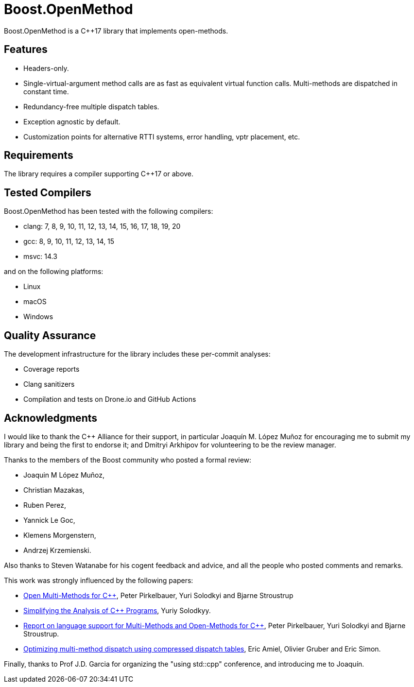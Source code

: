 :example: ../examples

= Boost.OpenMethod

Boost.OpenMethod is a C++17 library that implements open-methods.

== Features

* Headers-only.

* Single-virtual-argument method calls are as fast as equivalent virtual
function calls. Multi-methods are dispatched in constant time.

* Redundancy-free multiple dispatch tables.

* Exception agnostic by default.

* Customization points for alternative RTTI systems, error handling, vptr
placement, etc.

== Requirements

The library requires a compiler supporting C++17 or above.

== Tested Compilers

Boost.OpenMethod has been tested with the following compilers:

* clang: 7, 8, 9, 10, 11, 12, 13, 14, 15, 16, 17, 18, 19, 20

* gcc: 8, 9, 10, 11, 12, 13, 14, 15

* msvc: 14.3

and on the following platforms:

* Linux

* macOS

* Windows

== Quality Assurance

The development infrastructure for the library includes these per-commit
analyses:

* Coverage reports

* Clang sanitizers

* Compilation and tests on Drone.io and GitHub Actions

== Acknowledgments

I would like to thank the C++ Alliance for their support, in particular Joaquín
M. López Muñoz for encouraging me to submit my library and being the first to
endorse it; and Dmitryi Arkhipov for volunteering to be the review manager.

Thanks to the members of the Boost community who posted a formal review:

* Joaquin M López Muñoz,

* Christian Mazakas,

* Ruben Perez,

* Yannick Le Goc,

* Klemens Morgenstern,

* Andrzej Krzemienski.

Also thanks to Steven Watanabe for his cogent feedback and advice, and all the
people who posted comments and remarks.

This work was strongly influenced by the following papers:

* https://www.stroustrup.com/multimethods.pdf[Open Multi-Methods for C++], Peter
Pirkelbauer, Yuri Solodkyi and Bjarne Stroustrup

* https://core.ac.uk/download/pdf/18599789.pdf[Simplifying the Analysis of C++
Programs], Yuriy Solodkyy.

* http://www.open-std.org/jtc1/sc22/wg21/docs/papers/2007/n2216.pdf[Report on
language support for Multi-Methods and Open-Methods for C++], Peter Pirkelbauer,
Yuri Solodkyi and Bjarne Stroustrup.

* https://dl.acm.org/doi/abs/10.1145/191081.191117[Optimizing multi-method
dispatch using compressed dispatch tables], Eric Amiel, Olivier Gruber and Eric
Simon.

Finally, thanks to Prof J.D. Garcia for organizing the "using std::cpp"
conference, and introducing me to Joaquín.
